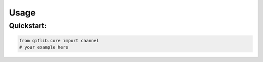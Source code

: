 Usage
=====

Quickstart:
-----------

.. code-block:: python

   from qiflib.core import channel
   # your example here
